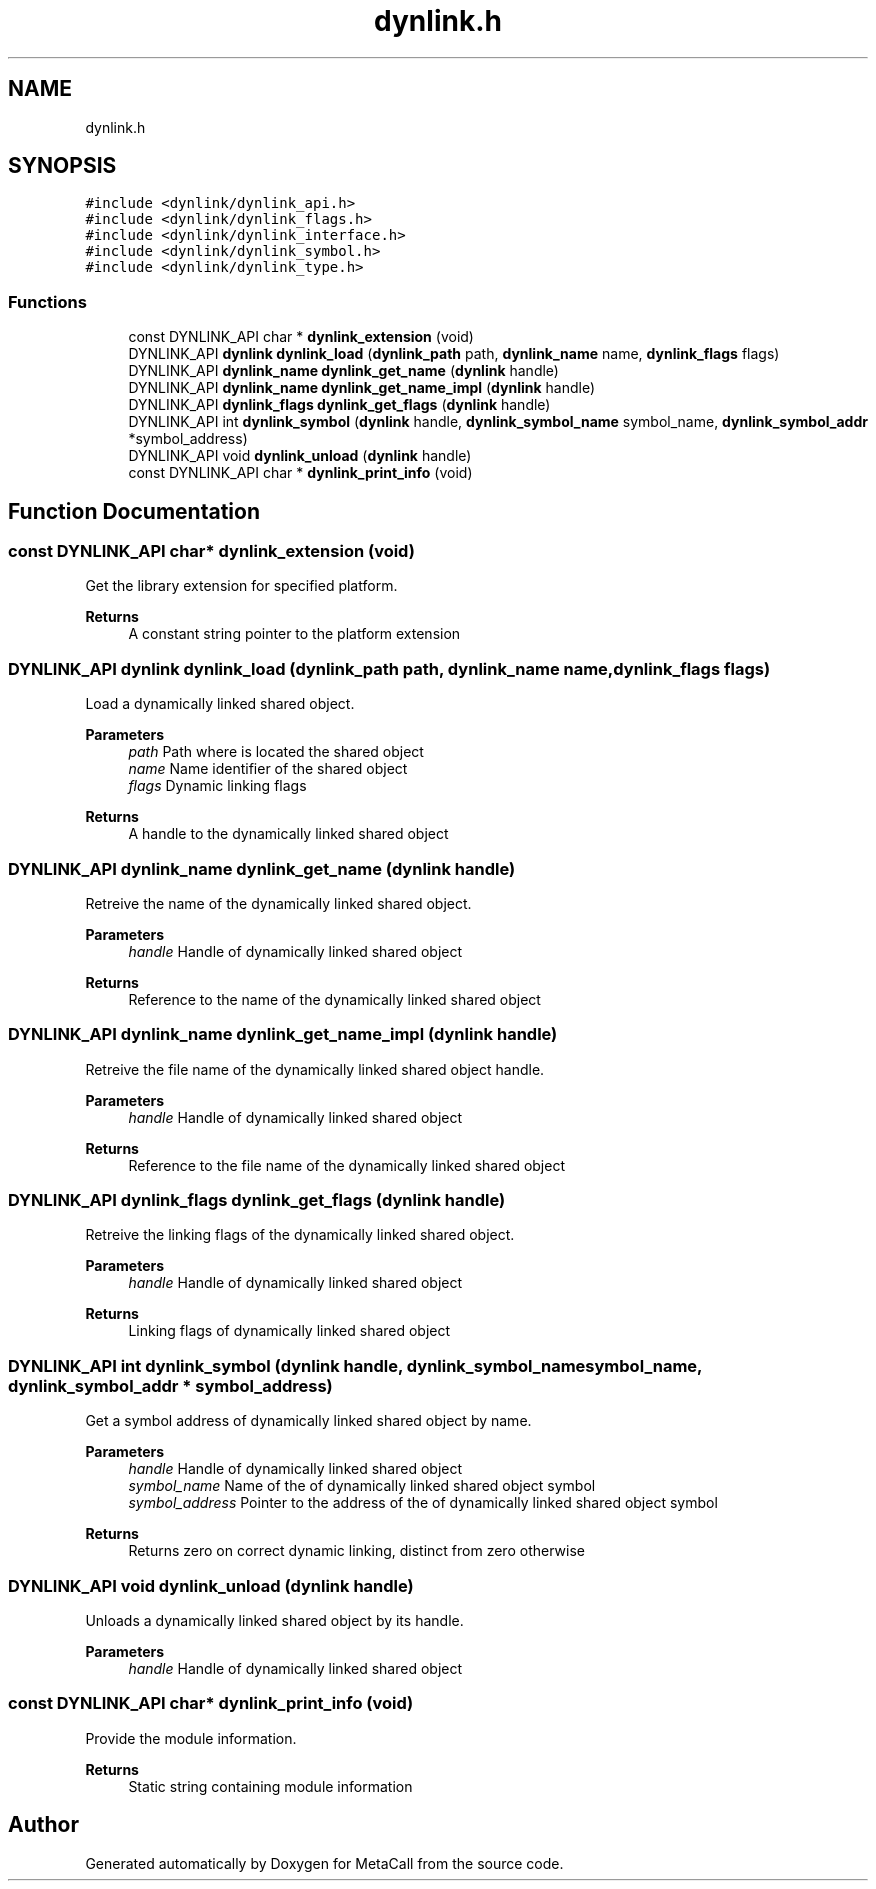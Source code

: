 .TH "dynlink.h" 3 "Sat Jun 26 2021" "Version 0.1.0.e6cda9765a88" "MetaCall" \" -*- nroff -*-
.ad l
.nh
.SH NAME
dynlink.h
.SH SYNOPSIS
.br
.PP
\fC#include <dynlink/dynlink_api\&.h>\fP
.br
\fC#include <dynlink/dynlink_flags\&.h>\fP
.br
\fC#include <dynlink/dynlink_interface\&.h>\fP
.br
\fC#include <dynlink/dynlink_symbol\&.h>\fP
.br
\fC#include <dynlink/dynlink_type\&.h>\fP
.br

.SS "Functions"

.in +1c
.ti -1c
.RI "const DYNLINK_API char * \fBdynlink_extension\fP (void)"
.br
.ti -1c
.RI "DYNLINK_API \fBdynlink\fP \fBdynlink_load\fP (\fBdynlink_path\fP path, \fBdynlink_name\fP name, \fBdynlink_flags\fP flags)"
.br
.ti -1c
.RI "DYNLINK_API \fBdynlink_name\fP \fBdynlink_get_name\fP (\fBdynlink\fP handle)"
.br
.ti -1c
.RI "DYNLINK_API \fBdynlink_name\fP \fBdynlink_get_name_impl\fP (\fBdynlink\fP handle)"
.br
.ti -1c
.RI "DYNLINK_API \fBdynlink_flags\fP \fBdynlink_get_flags\fP (\fBdynlink\fP handle)"
.br
.ti -1c
.RI "DYNLINK_API int \fBdynlink_symbol\fP (\fBdynlink\fP handle, \fBdynlink_symbol_name\fP symbol_name, \fBdynlink_symbol_addr\fP *symbol_address)"
.br
.ti -1c
.RI "DYNLINK_API void \fBdynlink_unload\fP (\fBdynlink\fP handle)"
.br
.ti -1c
.RI "const DYNLINK_API char * \fBdynlink_print_info\fP (void)"
.br
.in -1c
.SH "Function Documentation"
.PP 
.SS "const DYNLINK_API char* dynlink_extension (void)"

.PP
Get the library extension for specified platform\&. 
.PP
\fBReturns\fP
.RS 4
A constant string pointer to the platform extension 
.RE
.PP

.SS "DYNLINK_API \fBdynlink\fP dynlink_load (\fBdynlink_path\fP path, \fBdynlink_name\fP name, \fBdynlink_flags\fP flags)"

.PP
Load a dynamically linked shared object\&. 
.PP
\fBParameters\fP
.RS 4
\fIpath\fP Path where is located the shared object
.br
\fIname\fP Name identifier of the shared object
.br
\fIflags\fP Dynamic linking flags
.RE
.PP
\fBReturns\fP
.RS 4
A handle to the dynamically linked shared object 
.RE
.PP

.SS "DYNLINK_API \fBdynlink_name\fP dynlink_get_name (\fBdynlink\fP handle)"

.PP
Retreive the name of the dynamically linked shared object\&. 
.PP
\fBParameters\fP
.RS 4
\fIhandle\fP Handle of dynamically linked shared object
.RE
.PP
\fBReturns\fP
.RS 4
Reference to the name of the dynamically linked shared object 
.RE
.PP

.SS "DYNLINK_API \fBdynlink_name\fP dynlink_get_name_impl (\fBdynlink\fP handle)"

.PP
Retreive the file name of the dynamically linked shared object handle\&. 
.PP
\fBParameters\fP
.RS 4
\fIhandle\fP Handle of dynamically linked shared object
.RE
.PP
\fBReturns\fP
.RS 4
Reference to the file name of the dynamically linked shared object 
.RE
.PP

.SS "DYNLINK_API \fBdynlink_flags\fP dynlink_get_flags (\fBdynlink\fP handle)"

.PP
Retreive the linking flags of the dynamically linked shared object\&. 
.PP
\fBParameters\fP
.RS 4
\fIhandle\fP Handle of dynamically linked shared object
.RE
.PP
\fBReturns\fP
.RS 4
Linking flags of dynamically linked shared object 
.RE
.PP

.SS "DYNLINK_API int dynlink_symbol (\fBdynlink\fP handle, \fBdynlink_symbol_name\fP symbol_name, \fBdynlink_symbol_addr\fP * symbol_address)"

.PP
Get a symbol address of dynamically linked shared object by name\&. 
.PP
\fBParameters\fP
.RS 4
\fIhandle\fP Handle of dynamically linked shared object
.br
\fIsymbol_name\fP Name of the of dynamically linked shared object symbol
.br
\fIsymbol_address\fP Pointer to the address of the of dynamically linked shared object symbol
.RE
.PP
\fBReturns\fP
.RS 4
Returns zero on correct dynamic linking, distinct from zero otherwise 
.RE
.PP

.SS "DYNLINK_API void dynlink_unload (\fBdynlink\fP handle)"

.PP
Unloads a dynamically linked shared object by its handle\&. 
.PP
\fBParameters\fP
.RS 4
\fIhandle\fP Handle of dynamically linked shared object 
.RE
.PP

.SS "const DYNLINK_API char* dynlink_print_info (void)"

.PP
Provide the module information\&. 
.PP
\fBReturns\fP
.RS 4
Static string containing module information 
.RE
.PP

.SH "Author"
.PP 
Generated automatically by Doxygen for MetaCall from the source code\&.

